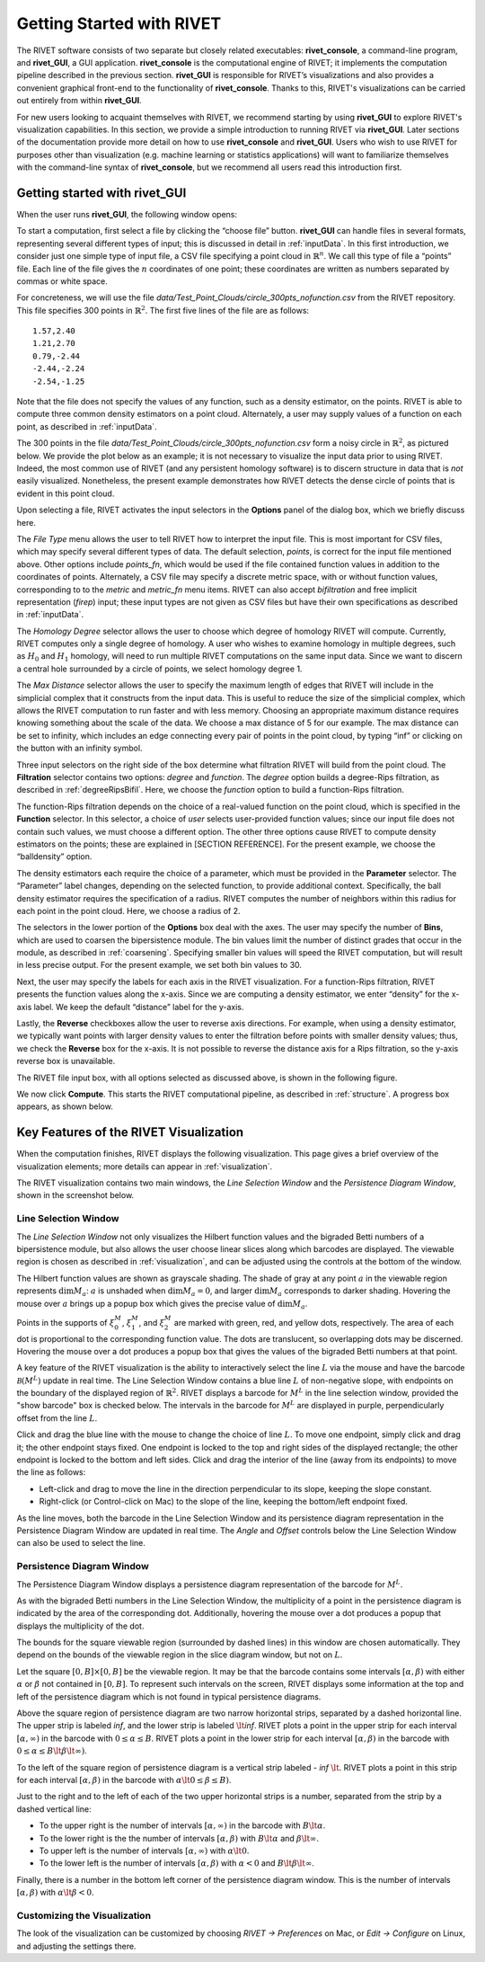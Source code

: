 .. _gettingStarted:


Getting Started with RIVET
==========================

The RIVET software consists of two separate but closely related executables: **rivet_console**, a command-line program, and **rivet_GUI**, a GUI application.  **rivet_console** is the computational engine of RIVET; it implements the computation pipeline described in the previous section.   
**rivet_GUI** is responsible for RIVET’s visualizations and also provides a convenient graphical front-end to the functionality of **rivet_console**.  Thanks to this, RIVET's visualizations can be carried out entirely from within **rivet_GUI**.  

For new users looking to acquaint themselves with RIVET, we recommend starting by using **rivet_GUI** to explore RIVET's visualization capabilities.  In this section, we provide a simple introduction to running RIVET via **rivet_GUI**.  Later sections of the documentation provide more detail on how to use **rivet_console** and **rivet_GUI**.  Users who wish to use RIVET for purposes other than visualization (e.g. machine learning or statistics applications) will want to familiarize themselves with the command-line syntax of **rivet_console**, but we recommend all users read this introduction first.


Getting started with **rivet_GUI**
----------------------------------
When the user runs **rivet_GUI**, the following window opens:

.. image:: images/file_input_dialog.png
   :width: 482px
   :height: 393px
   :alt: The file input dialog box of rivet_GUI
   :align: center

To start a computation, first select a file by clicking the “choose file” button.    **rivet_GUI** can handle files in several formats, representing several different types of input; this is discussed in detail in :ref:`inputData`.  In this first introduction, we consider just one simple type of input file, a CSV file specifying a point cloud in :math:`\mathbb{R}^n`. We call this type of file a “points” file. Each line of the file gives the :math:`n` coordinates of one point; these coordinates are written as numbers separated by commas or white space. 

For concreteness, we will use the file `data/Test_Point_Clouds/circle_300pts_nofunction.csv` from the RIVET repository. This file specifies 300 points in :math:`\mathbb{R}^2`. The first five lines of the file are as follows::

	1.57,2.40
	1.21,2.70
	0.79,-2.44
	-2.44,-2.24
	-2.54,-1.25

Note that the file does not specify the values of any function, such as a density estimator, on the points. RIVET is able to compute three common density estimators on a point cloud. Alternately, a user may supply values of a function on each point, as described in :ref:`inputData`.

The 300 points in the file `data/Test_Point_Clouds/circle_300pts_nofunction.csv` form a noisy circle in :math:`\mathbb{R}^2`, as pictured below. We provide the plot below as an example; it is not necessary to visualize the input data prior to using RIVET. Indeed, the most common use of RIVET (and any persistent homology software) is to discern structure in data that is *not* easily visualized. Nonetheless, the present example demonstrates how RIVET detects the dense circle of points that is evident in this point cloud.

.. image:: images/circle300_point_plot.png
   :width: 353px
   :height: 347px
   :alt: point cloud plot
   :align: center

Upon selecting a file, RIVET activates the input selectors in the **Options** panel of the dialog box, which we briefly discuss here. 

The *File Type* menu allows the user to tell RIVET how to interpret the input file. This is most important for CSV files, which may specify several different types of data. The default selection, *points*, is correct for the input file mentioned above. Other options include *points_fn*, which would be used if the file contained function values in addition to the coordinates of points. Alternately, a CSV file may specify a discrete metric space, with or without function values, corresponding to to the *metric* and *metric_fn* menu items. RIVET can also accept *bifiltration* and free implicit representation (*firep*) input; these input types are not given as CSV files but have their own specifications as described in :ref:`inputData`.

The *Homology Degree* selector allows the user to choose which degree of homology RIVET will compute. Currently, RIVET computes only a single degree of homology. A user who wishes to examine homology in multiple degrees, such as :math:`H_0` and :math:`H_1` homology, will need to run multiple RIVET computations on the same input data. Since we want to discern a central hole surrounded by a circle of points, we select homology degree 1.

The *Max Distance* selector allows the user to specify the maximum length of edges that RIVET will include in the simplicial complex that it constructs from the input data. This is useful to reduce the size of the simplicial complex, which allows the RIVET computation to run faster and with less memory. Choosing an appropriate maximum distance requires knowing something about the scale of the data. We choose a max distance of 5 for our example. The max distance can be set to infinity, which includes an edge connecting every pair of points in the point cloud, by typing “inf” or clicking on the button with an infinity symbol.

Three input selectors on the right side of the box determine what filtration RIVET will build from the point cloud. The **Filtration** selector contains two options: *degree* and *function*. The *degree* option builds a degree-Rips filtration, as described in :ref:`degreeRipsBifil`. Here, we choose the *function* option to build a function-Rips filtration.

The function-Rips filtration depends on the choice of a real-valued function on the point cloud, which is specified in the **Function** selector. In this selector, a choice of *user* selects user-provided function values; since our input file does not contain such values, we must choose a different option. The other three options cause RIVET to compute density estimators on the points; these are explained in [SECTION REFERENCE]. For the present example, we choose the “balldensity” option. 

The density estimators each require the choice of a parameter, which must be provided in the **Parameter** selector. The “Parameter” label changes, depending on the selected function, to provide additional context. Specifically, the ball density estimator requires the specification of a radius. RIVET computes the number of neighbors within this radius for each point in the point cloud. Here, we choose a radius of 2. 

The selectors in the lower portion of the **Options** box deal with the axes. The user may specify the number of **Bins**, which are used to coarsen the bipersistence module. The bin values limit the number of distinct grades that occur in the module, as described in :ref:`coarsening`. Specifying smaller bin values will speed the RIVET computation, but will result in less precise output. For the present example, we set both bin values to 30. 

Next, the user may specify the labels for each axis in the RIVET visualization. For a function-Rips filtration, RIVET presents the function values along the x-axis. Since we are computing a density estimator, we enter “density” for the x-axis label. We keep the default “distance” label for the y-axis.

Lastly, the **Reverse** checkboxes allow the user to reverse axis directions. For example, when using a density estimator, we typically want points with larger density values to enter the filtration before points with smaller density values; thus, we check the **Reverse** box for the x-axis. It is not possible to reverse the distance axis for a Rips filtration, so the y-axis reverse box is unavailable.

The RIVET file input box, with all options selected as discussed above, is shown in the following figure.

.. image:: images/file_input_selections.png
   :width: 482px
   :height: 393px
   :alt: The file input dialog box with selected options
   :align: center

We now click **Compute**. This starts the RIVET computational pipeline, as described in :ref:`structure`. A progress box appears, as shown below.

.. image:: images/RIVET_progress_box.png
   :width: 302px
   :height: 187px
   :alt: The RIVET computation progress box
   :align: center


Key Features of the RIVET Visualization
---------------------------------------

When the computation finishes, RIVET displays the following visualization.
This page gives a brief overview of the visualization elements; more details can appear in :ref:`visualization`.

The RIVET visualization contains two main windows, the *Line Selection Window* and the *Persistence Diagram Window*, shown in the screenshot below.

.. image:: images/RIVET_screenshot_circle300_balldensity.png
   :width: 600px
   :height: 449px
   :alt: The file input dialog box with selected options
   :align: center


Line Selection Window
^^^^^^^^^^^^^^^^^^^^^

The *Line Selection Window* not only visualizes the Hilbert function values and the bigraded Betti numbers of a bipersistence module, but also allows the user choose linear slices along which barcodes are displayed. 
The viewable region is chosen as described in :ref:`visualization`, and can be adjusted using the controls at the bottom of the window.

The Hilbert function values are shown as grayscale shading. The shade of gray at any point :math:`a` in the viewable region represents :math:`\dim M_a`: :math:`a` is unshaded when :math:`\dim M_a=0`, and larger :math:`\dim M_a` corresponds to darker shading. 
Hovering the mouse over :math:`a` brings up a popup box which gives the precise value of :math:`\dim M_a`.

Points in the supports of :math:`\xi_0^M`, :math:`\xi_1^M`, and :math:`\xi_2^M` are marked with green, red, and yellow dots, respectively.
The area of each dot is proportional to the corresponding function value. 
The dots are translucent, so overlapping dots may be discerned.
Hovering the mouse over a dot produces a popup box that gives the values of the bigraded Betti numbers at that point.

A key feature of the RIVET visualization is the ability to interactively select the line :math:`L` via the mouse and have the barcode :math:`\mathcal B(M^L)` update in real time.
The Line Selection Window contains a blue line :math:`L` of non-negative slope, with endpoints on the boundary of the displayed region of :math:`\mathbb{R}^2`. 
RIVET displays a barcode for :math:`M^L` in the line selection window, provided the "show barcode" box is checked below. 
The intervals in the barcode for :math:`M^L` are displayed in purple, perpendicularly offset from the line :math:`L`.

Click and drag the blue line with the mouse to change the choice of line :math:`L`.
To move one endpoint, simply click and drag it; the other endpoint stays fixed.
One endpoint is locked to the top and right sides of the displayed rectangle; the other endpoint is locked to the bottom and left sides.
Click and drag the interior of the line (away from its endpoints) to move the line as follows:

* Left-click and drag to move the line in the direction perpendicular to its slope, keeping the slope constant.
* Right-click (or Control-click on Mac) to the slope of the line, keeping the bottom/left endpoint fixed.

As the line moves, both the barcode in the Line Selection Window and its persistence diagram representation in the Persistence Diagram Window are updated in real time. 
The *Angle* and *Offset* controls below the Line Selection Window can also be used to select the line.


Persistence Diagram Window
^^^^^^^^^^^^^^^^^^^^^^^^^^

The Persistence Diagram Window displays a persistence diagram representation of the barcode for :math:`M^L`.

As with the bigraded Betti numbers in the Line Selection Window, the multiplicity of a point in the persistence diagram is indicated by the area of the corresponding dot. 
Additionally, hovering the mouse over a dot produces a popup that displays the multiplicity of the dot.

The bounds for the square viewable region (surrounded by dashed lines) in this window are chosen automatically.  They depend  on the bounds of the viewable region in the slice diagram window, but not on :math:`L`.

Let the square :math:`[0,B]\times[0,B]` be the viewable region.  It may be that the barcode contains some intervals :math:`[\alpha,\beta)` with either :math:`\alpha` or :math:`\beta` not contained in :math:`[0,B]`.  To represent such intervals on the screen, RIVET displays some information at the top and left of the persistence diagram which is not found in typical persistence diagrams.

Above the square region of persistence diagram are two narrow horizontal strips, separated by a dashed horizontal line. 
The upper strip is labeled *inf*, and the lower strip is labeled :math:`\lt`\ *inf*. 
RIVET plots a point in the upper strip for each interval :math:`[\alpha, \infty)` in the barcode with :math:`0\leq \alpha 
\le B`. 
RIVET plots a point in the lower strip for each interval :math:`[\alpha, \beta)` in the barcode with :math:`0\leq \alpha \le B\lt \beta \lt \infty)`.  

To the left of the square region of persistence diagram is a vertical strip labeled - *inf* :math:`\lt`.  RIVET plots a point in this strip for each interval :math:`[\alpha, \beta)` in the barcode with :math:`\alpha \lt 0\leq \beta \leq  B)`.  

Just to the right and to the left of each of the two upper horizontal strips is a number, separated from the strip by a dashed vertical line:  

* To the upper right is the number of intervals :math:`[\alpha, \infty)` in the barcode with :math:`B \lt \alpha`. 
* To the lower right is the the number of intervals :math:`[\alpha, \beta)` with :math:`B \lt \alpha` and :math:`\beta \lt \infty`.
* To upper left is the number of intervals :math:`[\alpha, \infty)` with :math:`\alpha\lt 0`.  
* To the lower left is the number of intervals :math:`[\alpha, \beta)` with :math:`\alpha< 0` and :math:`B\lt\beta \lt\infty`.    
Finally, there is a number in the bottom left corner of the persistence diagram window.  This is the number of intervals :math:`[\alpha, \beta)` with :math:`\alpha\lt \beta<0`. 



Customizing the Visualization
^^^^^^^^^^^^^^^^^^^^^^^^^^^^^^

The look of the visualization can be customized by choosing *RIVET → Preferences* on Mac, or *Edit → Configure* on Linux, and adjusting the settings there.  

